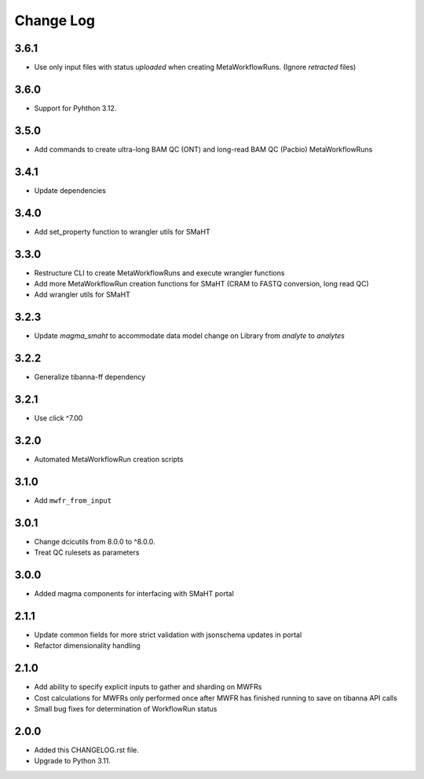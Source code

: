 
==========
Change Log
==========

3.6.1
=====
* Use only input files with status `uploaded` when creating MetaWorkflowRuns. (Ignore `retracted` files)


3.6.0
=====
* Support for Pyhthon 3.12.


3.5.0
=====
* Add commands to create ultra-long BAM QC (ONT) and long-read BAM QC (Pacbio) MetaWorkflowRuns


3.4.1
=====
* Update dependencies


3.4.0
=====
* Add set_property function to wrangler utils for SMaHT


3.3.0
=====
* Restructure CLI to create MetaWorkflowRuns and execute wrangler functions
* Add more MetaWorkflowRun creation functions for SMaHT (CRAM to FASTQ conversion, long read QC)
* Add wrangler utils for SMaHT


3.2.3
=====
* Update `magma_smaht` to accommodate data model change on Library from `analyte` to `analytes`


3.2.2
=====
* Generalize tibanna-ff dependency


3.2.1
=====
* Use click ^7.00


3.2.0
=====
* Automated MetaWorkflowRun creation scripts


3.1.0
=====
* Add ``mwfr_from_input``


3.0.1
=====
* Change dcicutils from 8.0.0 to ^8.0.0.
* Treat QC rulesets as parameters


3.0.0
=====
* Added magma components for interfacing with SMaHT portal


2.1.1
=====
* Update common fields for more strict validation with jsonschema updates in portal
* Refactor dimensionality handling


2.1.0
=====
* Add ability to specify explicit inputs to gather and sharding on MWFRs
* Cost calculations for MWFRs only performed once after MWFR has finished running to save on tibanna API calls
* Small bug fixes for determination of WorkflowRun status


2.0.0
=====
* Added this CHANGELOG.rst file.
* Upgrade to Python 3.11.

